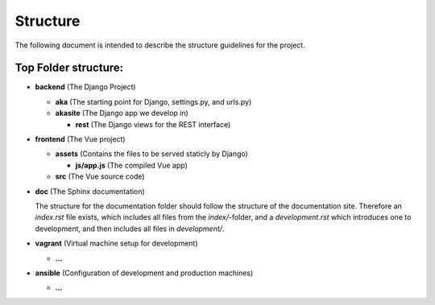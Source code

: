 
Structure
=========

The following document is intended to describe the structure guidelines for the project.

Top Folder structure:
---------------------

- **backend**       (The Django Project)

  - **aka**         (The starting point for Django, settings.py, and urls.py)
  - **akasite**     (The Django app we develop in)
    
    - **rest**      (The Django views for the REST interface)

- **frontend**      (The Vue project)

  - **assets**      (Contains the files to be served staticly by Django)  

    - **js/app.js** (The compiled Vue app)
  
  - **src**         (The Vue source code)

- **doc**           (The Sphinx documentation)

  The structure for the documentation folder should follow the structure 
  of the documentation site. Therefore an `index.rst` file exists, which includes
  all files from the `index/`-folder, and a `development.rst` which introduces
  one to development, and then includes all files in `development/`.

- **vagrant**       (Virtual machine setup for development)

  - **...**

- **ansible**       (Configuration of development and production machines)

  - **...**
